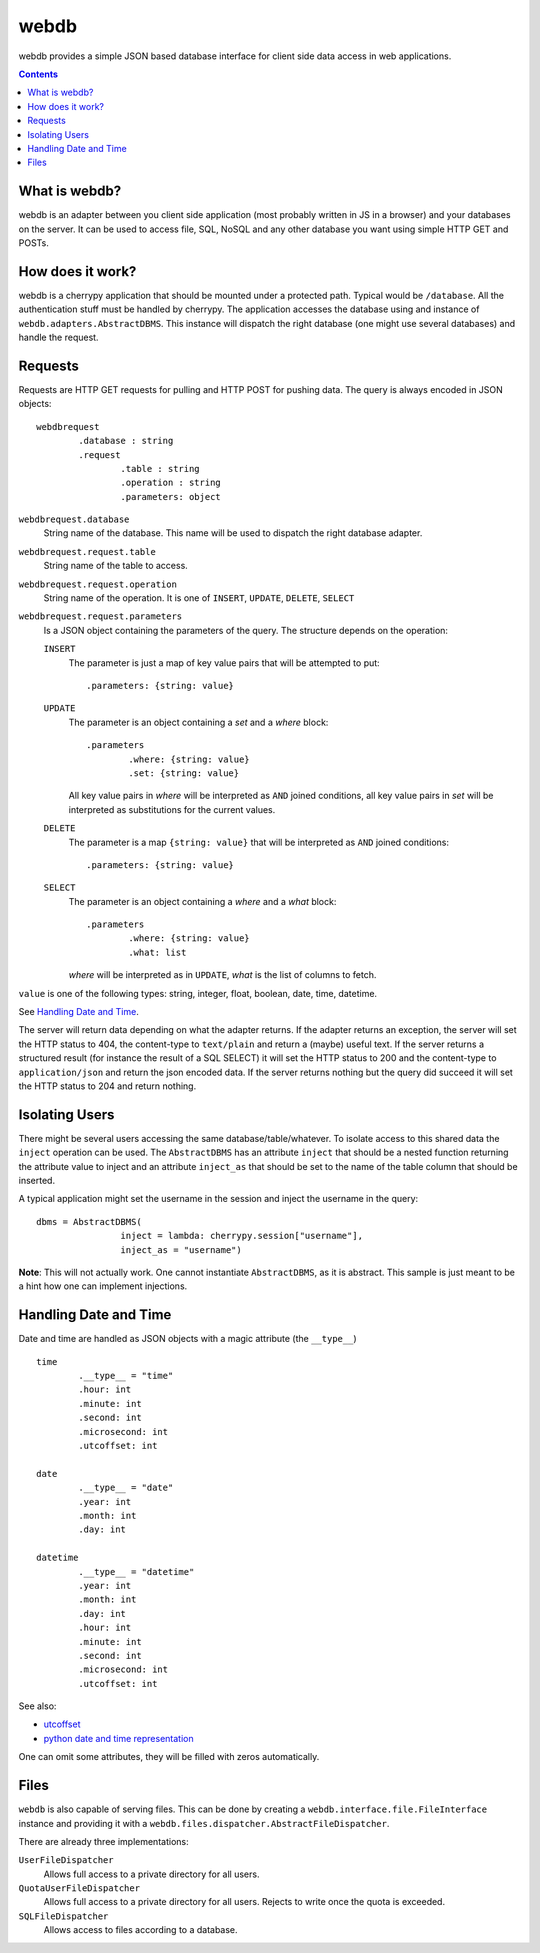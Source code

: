 webdb
*****

webdb provides a simple JSON based database interface for
client side data access in web applications.

.. contents::


What is webdb?
==============

webdb is an adapter between you client side application
(most probably written in JS in a browser) and your
databases on the server. It can be used to access file, 
SQL, NoSQL and any other database you want using simple 
HTTP GET and POSTs.

How does it work?
=================

webdb is a cherrypy application that should be mounted under
a protected path. Typical would be ``/database``. All the
authentication stuff must be handled by cherrypy. 
The application accesses the database using and instance of
``webdb.adapters.AbstractDBMS``. This instance will dispatch
the right database (one might use several databases) and
handle the request.

Requests
========

Requests are HTTP GET requests for pulling and HTTP POST for
pushing data. The query is always encoded in JSON objects:

.. _webdbrequest:

::

	webdbrequest
		.database : string
		.request
			.table : string
			.operation : string
			.parameters: object

``webdbrequest.database``
	String name of the database. This name will be used
	to dispatch the right database adapter.
``webdbrequest.request.table``
	String name of the table to access.
``webdbrequest.request.operation``
	String name of the operation. It is one of
	``INSERT``, ``UPDATE``, ``DELETE``, ``SELECT``

``webdbrequest.request.parameters``
	Is a JSON object containing the parameters of the
	query. The structure depends on the operation:

	``INSERT``
		The parameter is just a map of key value pairs that
		will be attempted to put::

			.parameters: {string: value}

	``UPDATE``
		The parameter is an object containing
		a *set* and a *where* block::

			.parameters
				.where: {string: value}
				.set: {string: value}
		
		All key value pairs in *where* will be
		interpreted as ``AND`` joined conditions,
		all key value pairs in *set* will be
		interpreted as substitutions for the current
		values.
	
	``DELETE``
		The parameter is a map ``{string: value}``
		that will be interpreted as ``AND`` joined
		conditions::

			.parameters: {string: value}
	
	``SELECT``
		The parameter is an object containing
		a *where* and a *what* block::

			.parameters
				.where: {string: value}
				.what: list

		*where* will be interpreted as in ``UPDATE``,
		*what* is the list of columns to fetch.
		

``value`` is one of the following types: 
string, integer, float, boolean, date, time, datetime.

See `Handling Date and Time`_.


.. _webdbresult:
	
The server will return data depending on what the adapter
returns. If the adapter returns an exception, the server
will set the HTTP status to 404, the content-type to
``text/plain`` and return a (maybe) useful text.
If the server returns a structured result (for instance the
result of a SQL SELECT) it will set the HTTP status to 200
and the content-type to ``application/json`` and return the
json encoded data.
If the server returns nothing but the query did succeed it
will set the HTTP status to 204 and return nothing.

Isolating Users
===============

There might be several users accessing the same
database/table/whatever. To isolate access to this shared
data the ``inject`` operation can be used. The
``AbstractDBMS`` has an attribute ``inject`` that should be
a nested function returning the attribute value to inject
and an attribute ``inject_as`` that should be set to the
name of the table column that should be inserted.

A typical application might set the username in the session
and inject the username in the query::

	dbms = AbstractDBMS(
			inject = lambda: cherrypy.session["username"], 
			inject_as = "username")

**Note**: This will not actually work. One cannot
instantiate ``AbstractDBMS``, as it is abstract. This sample
is just meant to be a hint how one can implement injections.

Handling Date and Time
======================

Date and time are handled as JSON objects with a magic
attribute (the ``__type__``) ::

	time
		.__type__ = "time"
		.hour: int
		.minute: int
		.second: int
		.microsecond: int
		.utcoffset: int

	date
		.__type__ = "date"
		.year: int
		.month: int
		.day: int

	datetime
		.__type__ = "datetime"
		.year: int
		.month: int
		.day: int
		.hour: int
		.minute: int
		.second: int
		.microsecond: int
		.utcoffset: int


See also: 

- `utcoffset <https://docs.python.org/3/library/datetime.html#datetime.tzinfo.utcoffset>`_
- `python date and time representation <https://docs.python.org/3/library/datetime.html#module-datetime>`_

One can omit some attributes, they will be filled with zeros
automatically.

Files
=====

``webdb`` is also capable of serving files. This can be done
by creating a ``webdb.interface.file.FileInterface``
instance and providing it with
a ``webdb.files.dispatcher.AbstractFileDispatcher``.

There are already three implementations:

``UserFileDispatcher``
	Allows full access to a private directory for all
	users.

``QuotaUserFileDispatcher``
	Allows full access to a private directory for all
	users. Rejects to write once the quota is exceeded.

``SQLFileDispatcher``
	Allows access to files according to a database.
